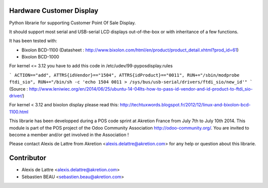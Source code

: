 Hardware Customer Display
=========================

Python librarie for supporting Customer Point Of Sale Display.

It should support most serial and USB-serial LCD displays out-of-the-box
or with inheritance of a few functions.

It has been tested with:

* Bixolon BCD-1100 (Datasheet : http://www.bixolon.com/html/en/product/product_detail.xhtml?prod_id=61)
* Bixolon BCD-1000


For kernel <= 3.12 you have to add this code in /etc/udev/99-pyposdisplay.rules

```
ACTION=="add", ATTRS{idVendor}=="1504", ATTRS{idProduct}=="0011", RUN+="/sbin/modprobe ftdi_sio", RUN+="/bin/sh -c 'echo 1504 0011 > /sys/bus/usb-serial/drivers/ftdi_sio/new_id'"
```
(Source : http://www.leniwiec.org/en/2014/06/25/ubuntu-14-04lts-how-to-pass-id-vendor-and-id-product-to-ftdi_sio-driver/)


For kernel < 3.12 and bixolon display please read this: http://techtuxwords.blogspot.fr/2012/12/linux-and-bixolon-bcd-1100.html


This librarie has been developped during a POS code sprint at Akretion France
from July 7th to July 10th 2014. This module is part of the POS project of the 
Odoo Community Association http://odoo-community.org/. You are invited to 
become a member and/or get involved in the Association !

Please contact Alexis de Lattre from Akretion <alexis.delattre@akretion.com>
for any help or question about this librarie.

Contributor
=============
* Alexis de Lattre <alexis.delattre@akretion.com>
* Sébastien BEAU <sebastien.beau@akretion.com>
